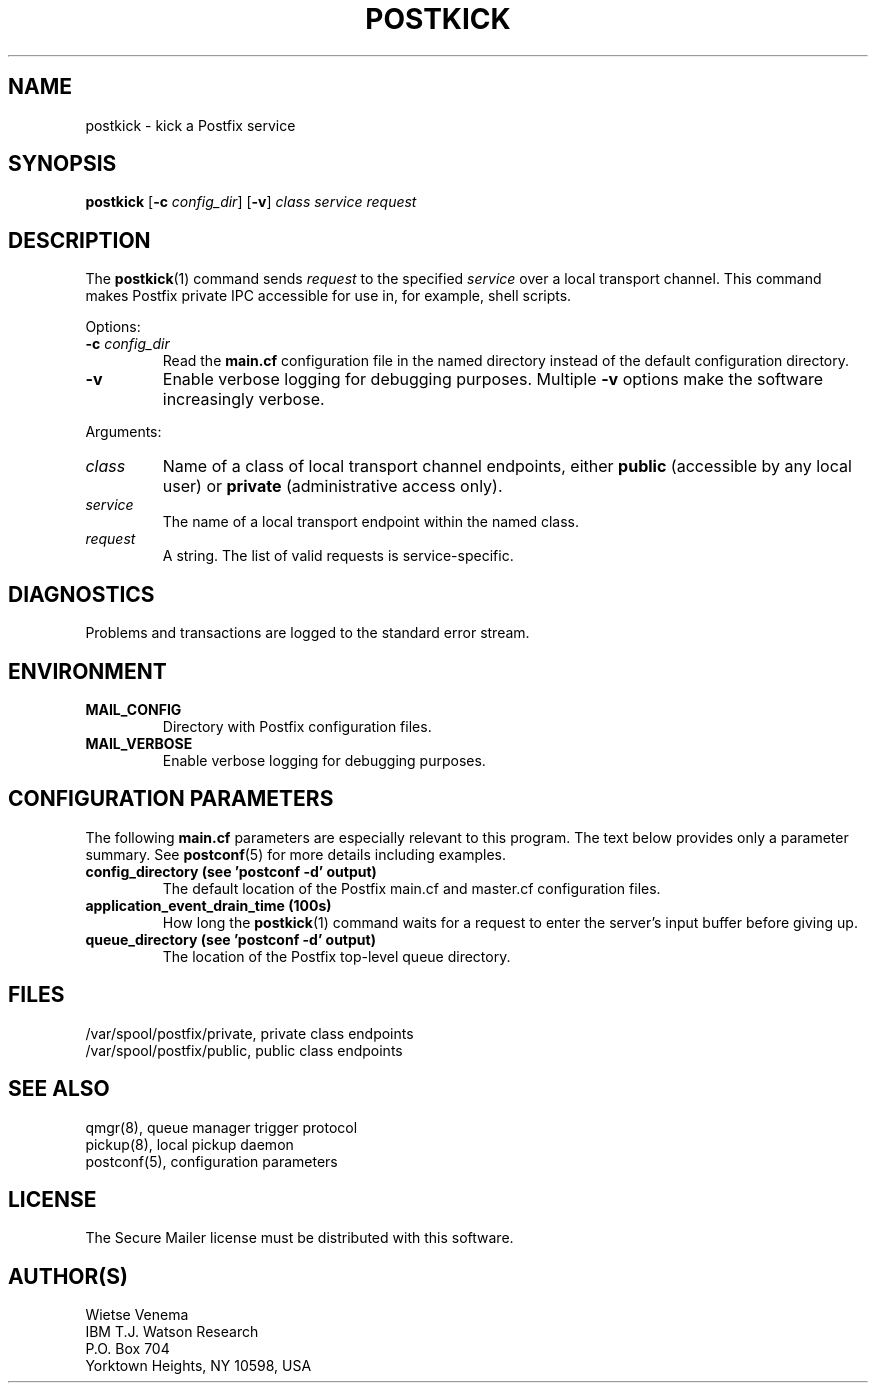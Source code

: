 .\"	$NetBSD: postkick.1,v 1.1.1.1 2009/06/23 10:08:32 tron Exp $
.\"
.TH POSTKICK 1 
.ad
.fi
.SH NAME
postkick
\-
kick a Postfix service
.SH "SYNOPSIS"
.na
.nf
.fi
\fBpostkick\fR [\fB-c \fIconfig_dir\fR] [\fB-v\fR]
\fIclass service request\fR
.SH DESCRIPTION
.ad
.fi
The \fBpostkick\fR(1) command sends \fIrequest\fR to the
specified \fIservice\fR over a local transport channel.
This command makes Postfix private IPC accessible
for use in, for example, shell scripts.

Options:
.IP "\fB-c\fR \fIconfig_dir\fR"
Read the \fBmain.cf\fR configuration file in the named directory
instead of the default configuration directory.
.IP \fB-v\fR
Enable verbose logging for debugging purposes. Multiple \fB-v\fR
options make the software increasingly verbose.
.PP
Arguments:
.IP \fIclass\fR
Name of a class of local transport channel endpoints,
either \fBpublic\fR (accessible by any local user) or
\fBprivate\fR (administrative access only).
.IP \fIservice\fR
The name of a local transport endpoint within the named class.
.IP \fIrequest\fR
A string. The list of valid requests is service-specific.
.SH DIAGNOSTICS
.ad
.fi
Problems and transactions are logged to the standard error
stream.
.SH "ENVIRONMENT"
.na
.nf
.ad
.fi
.IP \fBMAIL_CONFIG\fR
Directory with Postfix configuration files.
.IP \fBMAIL_VERBOSE\fR
Enable verbose logging for debugging purposes.
.SH "CONFIGURATION PARAMETERS"
.na
.nf
.ad
.fi
The following \fBmain.cf\fR parameters are especially relevant to
this program.
The text below provides only a parameter summary. See
\fBpostconf\fR(5) for more details including examples.
.IP "\fBconfig_directory (see 'postconf -d' output)\fR"
The default location of the Postfix main.cf and master.cf
configuration files.
.IP "\fBapplication_event_drain_time (100s)\fR"
How long the \fBpostkick\fR(1) command waits for a request to enter the
server's input buffer before giving up.
.IP "\fBqueue_directory (see 'postconf -d' output)\fR"
The location of the Postfix top-level queue directory.
.SH "FILES"
.na
.nf
/var/spool/postfix/private, private class endpoints
/var/spool/postfix/public, public class endpoints
.SH "SEE ALSO"
.na
.nf
qmgr(8), queue manager trigger protocol
pickup(8), local pickup daemon
postconf(5), configuration parameters
.SH "LICENSE"
.na
.nf
.ad
.fi
The Secure Mailer license must be distributed with this software.
.SH "AUTHOR(S)"
.na
.nf
Wietse Venema
IBM T.J. Watson Research
P.O. Box 704
Yorktown Heights, NY 10598, USA
